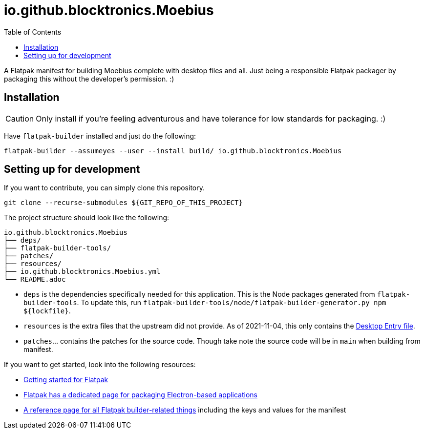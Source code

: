 = io.github.blocktronics.Moebius
:toc:

A Flatpak manifest for building Moebius complete with desktop files and all.
Just being a responsible Flatpak packager by packaging this without the developer's permission. :)




== Installation

CAUTION: Only install if you're feeling adventurous and have tolerance for low standards for packaging. :)

Have `flatpak-builder` installed and just do the following:

[source, shell]
----
flatpak-builder --assumeyes --user --install build/ io.github.blocktronics.Moebius
----




== Setting up for development

If you want to contribute, you can simply clone this repository.

[source, shell]
----
git clone --recurse-submodules ${GIT_REPO_OF_THIS_PROJECT}
----

The project structure should look like the following:

[source]
----
io.github.blocktronics.Moebius
├── deps/
├── flatpak-builder-tools/
├── patches/
├── resources/
├── io.github.blocktronics.Moebius.yml
└── README.adoc
----

* `deps` is the dependencies specifically needed for this application.
This is the Node packages generated from `flatpak-builder-tools`.
To update this, run `flatpak-builder-tools/node/flatpak-builder-generator.py npm ${lockfile}`.

* `resources` is the extra files that the upstream did not provide.
As of 2021-11-04, this only contains the link:https://specifications.freedesktop.org/desktop-entry-spec/desktop-entry-spec-latest.html[Desktop Entry file].

* `patches`... contains the patches for the source code.
Though take note the source code will be in `main` when building from manifest.

If you want to get started, look into the following resources:

* link:https://docs.flatpak.org/en/latest/getting-started.html[Getting started for Flatpak]
* link:https://docs.flatpak.org/en/latest/electron.html[Flatpak has a dedicated page for packaging Electron-based applications]
* link:https://docs.flatpak.org/en/latest/flatpak-builder-command-reference.html[A reference page for all Flatpak builder-related things] including the keys and values for the manifest
